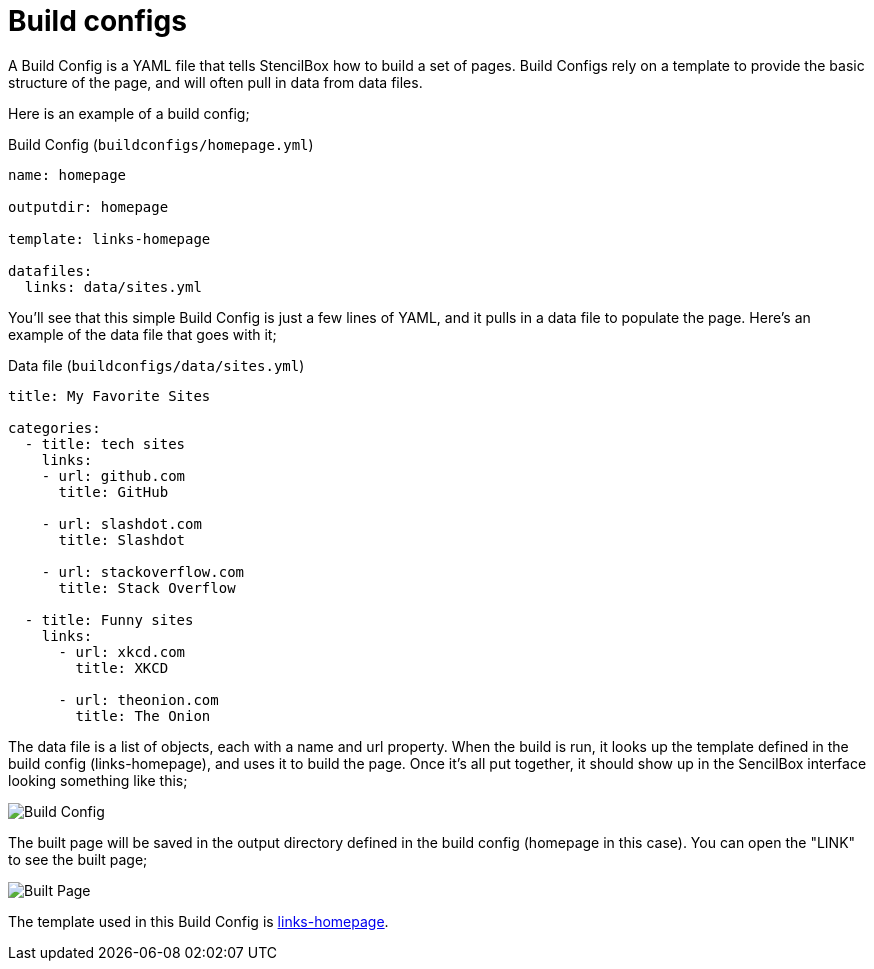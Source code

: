 = Build configs

A Build Config is a YAML file that tells StencilBox how to build a set of pages. Build Configs rely on a template to provide the basic structure of the page, and will often pull in data from data files.

Here is an example of a build config;

.Build Config (`buildconfigs/homepage.yml`)
[source,yaml]
----
name: homepage

outputdir: homepage

template: links-homepage

datafiles:
  links: data/sites.yml
----

You'll see that this simple Build Config is just a few lines of YAML, and it pulls in a data file to populate the page. Here's an example of the data file that goes with it;

.Data file (`buildconfigs/data/sites.yml`)
[source,yaml]
----
title: My Favorite Sites

categories:
  - title: tech sites
    links:
    - url: github.com
      title: GitHub

    - url: slashdot.com
      title: Slashdot

    - url: stackoverflow.com
      title: Stack Overflow

  - title: Funny sites
    links:
      - url: xkcd.com
        title: XKCD

      - url: theonion.com
        title: The Onion
----

The data file is a list of objects, each with a name and url property. When the build is run, it looks up the template defined in the build config (links-homepage), and uses it to build the page. Once it's all put together, it should show up in the SencilBox interface looking something like this;

image::homepage.png[Build Config]

The built page will be saved in the output directory defined in the build config (homepage in this case). You can open the "LINK" to see the built page;

image::homepage-built.png[Built Page]

The template used in this Build Config is xref:builtin-templates/links-homepage.adoc[links-homepage].
